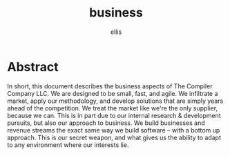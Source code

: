 #+TITLE: business
#+AUTHOR: ellis

* Abstract
In short, this document describes the business aspects of The Compiler
Company LLC. We are designed to be small, fast, and agile. We
infiltrate a market, apply our methodology, and develop solutions that
are simply years ahead of the competition. We treat the market like
we're the only supplier, because we can. This is in part due to our
internal research & development pursuits, but also our approach to
business. We build businesses and revenue streams the exact same way
we build software -- with a bottom up approach. This is our secret
weapon, and what gives us the ability to adapt to any environment
where our interests lie.
